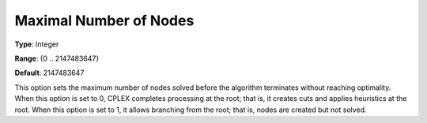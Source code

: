 .. _CPLEX_MIP_-_Max_Nr_of_Nodes:


Maximal Number of Nodes
=======================



**Type**:	Integer	

**Range**:	{0 .. 2147483647}	

**Default**:	2147483647	



This option sets the maximum number of nodes solved before the algorithm terminates without reaching optimality. When this option is set to 0, CPLEX completes processing at the root; that is, it creates cuts and applies heuristics at the root. When this option is set to 1, it allows branching from the root; that is, nodes are created but not solved.



